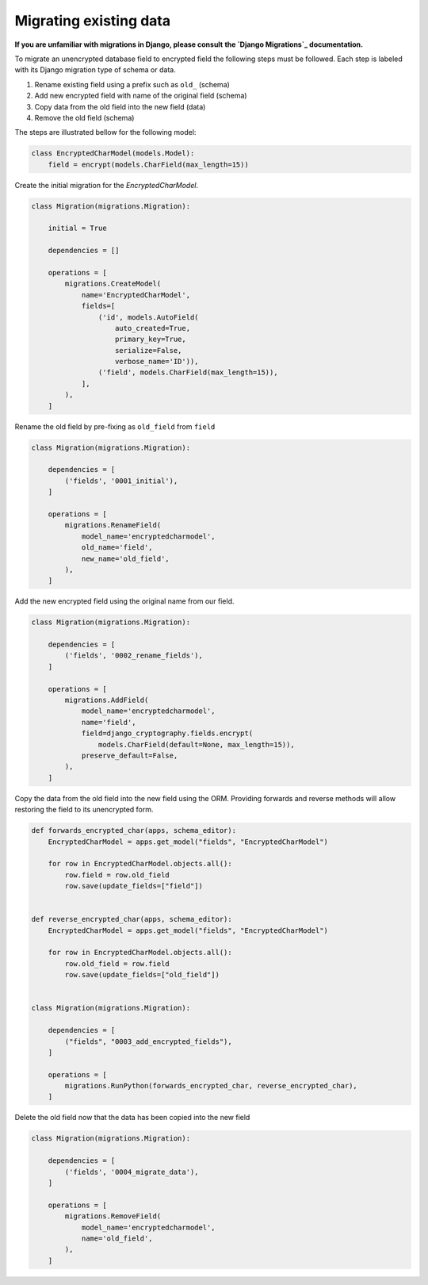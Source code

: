 Migrating existing data
=======================

**If you are unfamiliar with migrations in Django, please consult**
**the `Django Migrations`_ documentation.**

To migrate an unencrypted database field to encrypted field the
following steps must be followed. Each step is labeled with its
Django migration type of schema or data.

1. Rename existing field using a prefix such as ``old_`` (schema)
2. Add new encrypted field with name of the original field (schema)
3. Copy data from the old field into the new field (data)
4. Remove the old field (schema)

The steps are illustrated bellow for the following model:

.. code-block:: python

   class EncryptedCharModel(models.Model):
       field = encrypt(models.CharField(max_length=15))

Create the initial migration for the `EncryptedCharModel`.

.. code-block:: python

   class Migration(migrations.Migration):

       initial = True

       dependencies = []

       operations = [
           migrations.CreateModel(
               name='EncryptedCharModel',
               fields=[
                   ('id', models.AutoField(
                       auto_created=True,
                       primary_key=True,
                       serialize=False,
                       verbose_name='ID')),
                   ('field', models.CharField(max_length=15)),
               ],
           ),
       ]

Rename the old field by pre-fixing as ``old_field`` from ``field``

.. code-block:: python

   class Migration(migrations.Migration):

       dependencies = [
           ('fields', '0001_initial'),
       ]

       operations = [
           migrations.RenameField(
               model_name='encryptedcharmodel',
               old_name='field',
               new_name='old_field',
           ),
       ]

Add the new encrypted field using the original name from our field.

.. code-block:: python

   class Migration(migrations.Migration):

       dependencies = [
           ('fields', '0002_rename_fields'),
       ]

       operations = [
           migrations.AddField(
               model_name='encryptedcharmodel',
               name='field',
               field=django_cryptography.fields.encrypt(
                   models.CharField(default=None, max_length=15)),
               preserve_default=False,
           ),
       ]

Copy the data from the old field into the new field using the ORM.
Providing forwards and reverse methods will allow restoring the field
to its unencrypted form.

.. code-block:: python

   def forwards_encrypted_char(apps, schema_editor):
       EncryptedCharModel = apps.get_model("fields", "EncryptedCharModel")

       for row in EncryptedCharModel.objects.all():
           row.field = row.old_field
           row.save(update_fields=["field"])


   def reverse_encrypted_char(apps, schema_editor):
       EncryptedCharModel = apps.get_model("fields", "EncryptedCharModel")

       for row in EncryptedCharModel.objects.all():
           row.old_field = row.field
           row.save(update_fields=["old_field"])


   class Migration(migrations.Migration):

       dependencies = [
           ("fields", "0003_add_encrypted_fields"),
       ]

       operations = [
           migrations.RunPython(forwards_encrypted_char, reverse_encrypted_char),
       ]

Delete the old field now that the data has been copied into the new field

.. code-block:: python

   class Migration(migrations.Migration):

       dependencies = [
           ('fields', '0004_migrate_data'),
       ]

       operations = [
           migrations.RemoveField(
               model_name='encryptedcharmodel',
               name='old_field',
           ),
       ]

.. _`Django Migrations`: https://docs.djangoproject.com/en/stable/topics/migrations/
